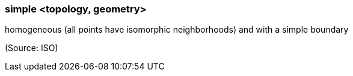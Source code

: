 === simple <topology, geometry>

homogeneous (all points have isomorphic neighborhoods) and with a simple boundary

(Source: ISO)

